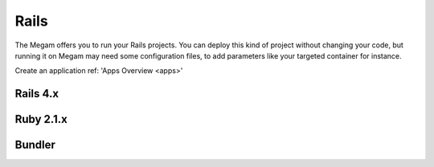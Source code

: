 .. _railsapp:

#####################
Rails
#####################


The Megam offers you to run your Rails projects. You can deploy this kind of project without changing your code, but running it on Megam may need some configuration files, to add parameters like your targeted container for instance.

Create an application ref: 'Apps Overview <apps>'


Rails 4.x
------------



Ruby 2.1.x
------------




Bundler
--------


